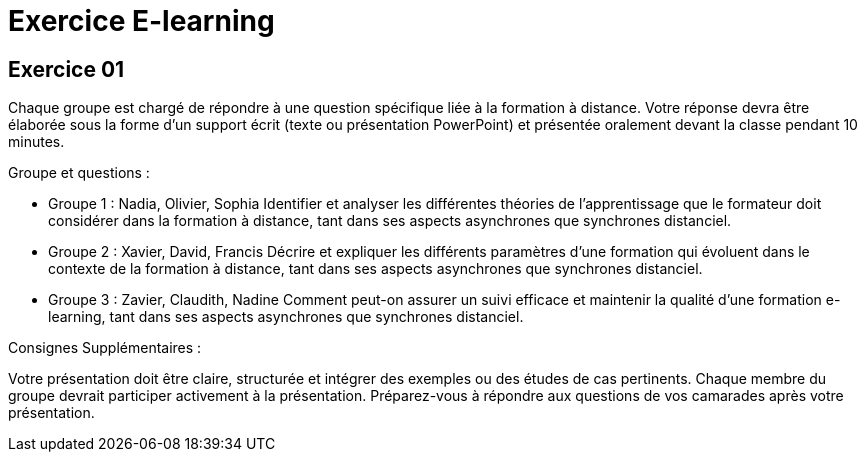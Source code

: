= Exercice E-learning

== *Exercice 01*

Chaque groupe est chargé de répondre à une question spécifique liée à la formation à distance. Votre réponse devra être élaborée sous la forme d'un support écrit (texte ou présentation PowerPoint) et présentée oralement devant la classe pendant 10 minutes.

.Groupe et questions :

- Groupe 1 : Nadia, Olivier, Sophia
Identifier et analyser les différentes théories de l'apprentissage que le formateur doit considérer dans la formation à distance, tant dans ses aspects asynchrones que synchrones distanciel.

- Groupe 2 : Xavier, David, Francis
Décrire et expliquer les différents paramètres d’une formation qui évoluent dans le contexte de la formation à distance, tant dans ses aspects asynchrones que synchrones distanciel.

- Groupe 3 : Zavier, Claudith, Nadine
Comment peut-on assurer un suivi efficace et maintenir la qualité d’une formation e-learning, tant dans ses aspects asynchrones que synchrones distanciel.

.Consignes Supplémentaires :
Votre présentation doit être claire, structurée et intégrer des exemples ou des études de cas pertinents.
Chaque membre du groupe devrait participer activement à la présentation.
Préparez-vous à répondre aux questions de vos camarades après votre présentation.


